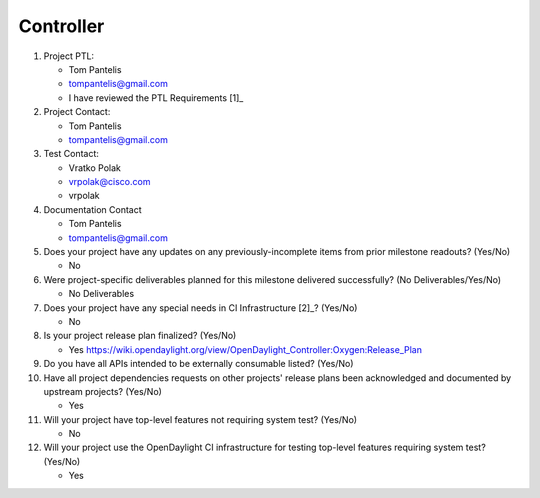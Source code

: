 ==========
Controller
==========

1. Project PTL:

   - Tom Pantelis
   - tompantelis@gmail.com
   - I have reviewed the PTL Requirements [1]_

2. Project Contact:

   - Tom Pantelis
   - tompantelis@gmail.com

3. Test Contact:

   - Vratko Polak
   - vrpolak@cisco.com
   - vrpolak

4. Documentation Contact

   - Tom Pantelis
   - tompantelis@gmail.com

5. Does your project have any updates on any previously-incomplete items from
   prior milestone readouts? (Yes/No)

   - No

6. Were project-specific deliverables planned for this milestone delivered
   successfully? (No Deliverables/Yes/No)

   - No Deliverables

7. Does your project have any special needs in CI Infrastructure [2]_? (Yes/No)

   - No

8. Is your project release plan finalized?  (Yes/No)

   - Yes https://wiki.opendaylight.org/view/OpenDaylight_Controller:Oxygen:Release_Plan

9. Do you have all APIs intended to be externally consumable listed? (Yes/No)

10. Have all project dependencies requests on other projects' release plans
    been acknowledged and documented by upstream projects?  (Yes/No)

    - Yes

11. Will your project have top-level features not requiring system test?
    (Yes/No)

    - No

12. Will your project use the OpenDaylight CI infrastructure for testing
    top-level features requiring system test? (Yes/No)

    - Yes

